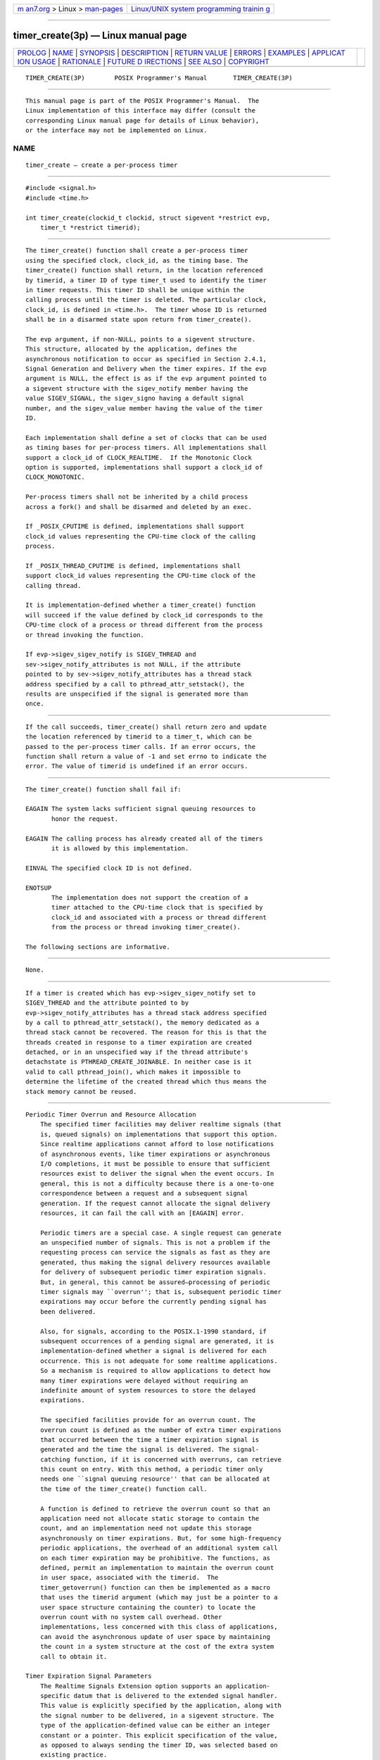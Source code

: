 .. container:: page-top

.. container:: nav-bar

   +----------------------------------+----------------------------------+
   | `m                               | `Linux/UNIX system programming   |
   | an7.org <../../../index.html>`__ | trainin                          |
   | > Linux >                        | g <http://man7.org/training/>`__ |
   | `man-pages <../index.html>`__    |                                  |
   +----------------------------------+----------------------------------+

--------------

timer_create(3p) — Linux manual page
====================================

+-----------------------------------+-----------------------------------+
| `PROLOG <#PROLOG>`__ \|           |                                   |
| `NAME <#NAME>`__ \|               |                                   |
| `SYNOPSIS <#SYNOPSIS>`__ \|       |                                   |
| `DESCRIPTION <#DESCRIPTION>`__ \| |                                   |
| `RETURN VALUE <#RETURN_VALUE>`__  |                                   |
| \| `ERRORS <#ERRORS>`__ \|        |                                   |
| `EXAMPLES <#EXAMPLES>`__ \|       |                                   |
| `APPLICAT                         |                                   |
| ION USAGE <#APPLICATION_USAGE>`__ |                                   |
| \| `RATIONALE <#RATIONALE>`__ \|  |                                   |
| `FUTURE D                         |                                   |
| IRECTIONS <#FUTURE_DIRECTIONS>`__ |                                   |
| \| `SEE ALSO <#SEE_ALSO>`__ \|    |                                   |
| `COPYRIGHT <#COPYRIGHT>`__        |                                   |
+-----------------------------------+-----------------------------------+
| .. container:: man-search-box     |                                   |
+-----------------------------------+-----------------------------------+

::

   TIMER_CREATE(3P)        POSIX Programmer's Manual       TIMER_CREATE(3P)


-----------------------------------------------------

::

          This manual page is part of the POSIX Programmer's Manual.  The
          Linux implementation of this interface may differ (consult the
          corresponding Linux manual page for details of Linux behavior),
          or the interface may not be implemented on Linux.

NAME
-------------------------------------------------

::

          timer_create — create a per-process timer


---------------------------------------------------------

::

          #include <signal.h>
          #include <time.h>

          int timer_create(clockid_t clockid, struct sigevent *restrict evp,
              timer_t *restrict timerid);


---------------------------------------------------------------

::

          The timer_create() function shall create a per-process timer
          using the specified clock, clock_id, as the timing base. The
          timer_create() function shall return, in the location referenced
          by timerid, a timer ID of type timer_t used to identify the timer
          in timer requests. This timer ID shall be unique within the
          calling process until the timer is deleted. The particular clock,
          clock_id, is defined in <time.h>.  The timer whose ID is returned
          shall be in a disarmed state upon return from timer_create().

          The evp argument, if non-NULL, points to a sigevent structure.
          This structure, allocated by the application, defines the
          asynchronous notification to occur as specified in Section 2.4.1,
          Signal Generation and Delivery when the timer expires. If the evp
          argument is NULL, the effect is as if the evp argument pointed to
          a sigevent structure with the sigev_notify member having the
          value SIGEV_SIGNAL, the sigev_signo having a default signal
          number, and the sigev_value member having the value of the timer
          ID.

          Each implementation shall define a set of clocks that can be used
          as timing bases for per-process timers. All implementations shall
          support a clock_id of CLOCK_REALTIME.  If the Monotonic Clock
          option is supported, implementations shall support a clock_id of
          CLOCK_MONOTONIC.

          Per-process timers shall not be inherited by a child process
          across a fork() and shall be disarmed and deleted by an exec.

          If _POSIX_CPUTIME is defined, implementations shall support
          clock_id values representing the CPU-time clock of the calling
          process.

          If _POSIX_THREAD_CPUTIME is defined, implementations shall
          support clock_id values representing the CPU-time clock of the
          calling thread.

          It is implementation-defined whether a timer_create() function
          will succeed if the value defined by clock_id corresponds to the
          CPU-time clock of a process or thread different from the process
          or thread invoking the function.

          If evp->sigev_sigev_notify is SIGEV_THREAD and
          sev->sigev_notify_attributes is not NULL, if the attribute
          pointed to by sev->sigev_notify_attributes has a thread stack
          address specified by a call to pthread_attr_setstack(), the
          results are unspecified if the signal is generated more than
          once.


-----------------------------------------------------------------

::

          If the call succeeds, timer_create() shall return zero and update
          the location referenced by timerid to a timer_t, which can be
          passed to the per-process timer calls. If an error occurs, the
          function shall return a value of -1 and set errno to indicate the
          error. The value of timerid is undefined if an error occurs.


-----------------------------------------------------

::

          The timer_create() function shall fail if:

          EAGAIN The system lacks sufficient signal queuing resources to
                 honor the request.

          EAGAIN The calling process has already created all of the timers
                 it is allowed by this implementation.

          EINVAL The specified clock ID is not defined.

          ENOTSUP
                 The implementation does not support the creation of a
                 timer attached to the CPU-time clock that is specified by
                 clock_id and associated with a process or thread different
                 from the process or thread invoking timer_create().

          The following sections are informative.


---------------------------------------------------------

::

          None.


---------------------------------------------------------------------------

::

          If a timer is created which has evp->sigev_sigev_notify set to
          SIGEV_THREAD and the attribute pointed to by
          evp->sigev_notify_attributes has a thread stack address specified
          by a call to pthread_attr_setstack(), the memory dedicated as a
          thread stack cannot be recovered. The reason for this is that the
          threads created in response to a timer expiration are created
          detached, or in an unspecified way if the thread attribute's
          detachstate is PTHREAD_CREATE_JOINABLE. In neither case is it
          valid to call pthread_join(), which makes it impossible to
          determine the lifetime of the created thread which thus means the
          stack memory cannot be reused.


-----------------------------------------------------------

::

      Periodic Timer Overrun and Resource Allocation
          The specified timer facilities may deliver realtime signals (that
          is, queued signals) on implementations that support this option.
          Since realtime applications cannot afford to lose notifications
          of asynchronous events, like timer expirations or asynchronous
          I/O completions, it must be possible to ensure that sufficient
          resources exist to deliver the signal when the event occurs. In
          general, this is not a difficulty because there is a one-to-one
          correspondence between a request and a subsequent signal
          generation. If the request cannot allocate the signal delivery
          resources, it can fail the call with an [EAGAIN] error.

          Periodic timers are a special case. A single request can generate
          an unspecified number of signals. This is not a problem if the
          requesting process can service the signals as fast as they are
          generated, thus making the signal delivery resources available
          for delivery of subsequent periodic timer expiration signals.
          But, in general, this cannot be assured—processing of periodic
          timer signals may ``overrun''; that is, subsequent periodic timer
          expirations may occur before the currently pending signal has
          been delivered.

          Also, for signals, according to the POSIX.1‐1990 standard, if
          subsequent occurrences of a pending signal are generated, it is
          implementation-defined whether a signal is delivered for each
          occurrence. This is not adequate for some realtime applications.
          So a mechanism is required to allow applications to detect how
          many timer expirations were delayed without requiring an
          indefinite amount of system resources to store the delayed
          expirations.

          The specified facilities provide for an overrun count. The
          overrun count is defined as the number of extra timer expirations
          that occurred between the time a timer expiration signal is
          generated and the time the signal is delivered. The signal-
          catching function, if it is concerned with overruns, can retrieve
          this count on entry. With this method, a periodic timer only
          needs one ``signal queuing resource'' that can be allocated at
          the time of the timer_create() function call.

          A function is defined to retrieve the overrun count so that an
          application need not allocate static storage to contain the
          count, and an implementation need not update this storage
          asynchronously on timer expirations. But, for some high-frequency
          periodic applications, the overhead of an additional system call
          on each timer expiration may be prohibitive. The functions, as
          defined, permit an implementation to maintain the overrun count
          in user space, associated with the timerid.  The
          timer_getoverrun() function can then be implemented as a macro
          that uses the timerid argument (which may just be a pointer to a
          user space structure containing the counter) to locate the
          overrun count with no system call overhead. Other
          implementations, less concerned with this class of applications,
          can avoid the asynchronous update of user space by maintaining
          the count in a system structure at the cost of the extra system
          call to obtain it.

      Timer Expiration Signal Parameters
          The Realtime Signals Extension option supports an application-
          specific datum that is delivered to the extended signal handler.
          This value is explicitly specified by the application, along with
          the signal number to be delivered, in a sigevent structure. The
          type of the application-defined value can be either an integer
          constant or a pointer. This explicit specification of the value,
          as opposed to always sending the timer ID, was selected based on
          existing practice.

          It is common practice for realtime applications (on non-POSIX
          systems or realtime extended POSIX systems) to use the parameters
          of event handlers as the case label of a switch statement or as a
          pointer to an application-defined data structure. Since timer_ids
          are dynamically allocated by the timer_create() function, they
          can be used for neither of these functions without additional
          application overhead in the signal handler; for example, to
          search an array of saved timer IDs to associate the ID with a
          constant or application data structure.


---------------------------------------------------------------------------

::

          None.


---------------------------------------------------------

::

          clock_getres(3p), timer_delete(3p), timer_getoverrun(3p)

          The Base Definitions volume of POSIX.1‐2017, signal.h(0p),
          time.h(0p)


-----------------------------------------------------------

::

          Portions of this text are reprinted and reproduced in electronic
          form from IEEE Std 1003.1-2017, Standard for Information
          Technology -- Portable Operating System Interface (POSIX), The
          Open Group Base Specifications Issue 7, 2018 Edition, Copyright
          (C) 2018 by the Institute of Electrical and Electronics
          Engineers, Inc and The Open Group.  In the event of any
          discrepancy between this version and the original IEEE and The
          Open Group Standard, the original IEEE and The Open Group
          Standard is the referee document. The original Standard can be
          obtained online at http://www.opengroup.org/unix/online.html .

          Any typographical or formatting errors that appear in this page
          are most likely to have been introduced during the conversion of
          the source files to man page format. To report such errors, see
          https://www.kernel.org/doc/man-pages/reporting_bugs.html .

   IEEE/The Open Group               2017                  TIMER_CREATE(3P)

--------------

Pages that refer to this page:
`signal.h(0p) <../man0/signal.h.0p.html>`__, 
`time.h(0p) <../man0/time.h.0p.html>`__, 
`clock_getcpuclockid(3p) <../man3/clock_getcpuclockid.3p.html>`__, 
`clock_getres(3p) <../man3/clock_getres.3p.html>`__, 
`pthread_getcpuclockid(3p) <../man3/pthread_getcpuclockid.3p.html>`__, 
`timer_delete(3p) <../man3/timer_delete.3p.html>`__, 
`timer_getoverrun(3p) <../man3/timer_getoverrun.3p.html>`__

--------------

--------------

.. container:: footer

   +-----------------------+-----------------------+-----------------------+
   | HTML rendering        |                       | |Cover of TLPI|       |
   | created 2021-08-27 by |                       |                       |
   | `Michael              |                       |                       |
   | Ker                   |                       |                       |
   | risk <https://man7.or |                       |                       |
   | g/mtk/index.html>`__, |                       |                       |
   | author of `The Linux  |                       |                       |
   | Programming           |                       |                       |
   | Interface <https:     |                       |                       |
   | //man7.org/tlpi/>`__, |                       |                       |
   | maintainer of the     |                       |                       |
   | `Linux man-pages      |                       |                       |
   | project <             |                       |                       |
   | https://www.kernel.or |                       |                       |
   | g/doc/man-pages/>`__. |                       |                       |
   |                       |                       |                       |
   | For details of        |                       |                       |
   | in-depth **Linux/UNIX |                       |                       |
   | system programming    |                       |                       |
   | training courses**    |                       |                       |
   | that I teach, look    |                       |                       |
   | `here <https://ma     |                       |                       |
   | n7.org/training/>`__. |                       |                       |
   |                       |                       |                       |
   | Hosting by `jambit    |                       |                       |
   | GmbH                  |                       |                       |
   | <https://www.jambit.c |                       |                       |
   | om/index_en.html>`__. |                       |                       |
   +-----------------------+-----------------------+-----------------------+

--------------

.. container:: statcounter

   |Web Analytics Made Easy - StatCounter|

.. |Cover of TLPI| image:: https://man7.org/tlpi/cover/TLPI-front-cover-vsmall.png
   :target: https://man7.org/tlpi/
.. |Web Analytics Made Easy - StatCounter| image:: https://c.statcounter.com/7422636/0/9b6714ff/1/
   :class: statcounter
   :target: https://statcounter.com/
